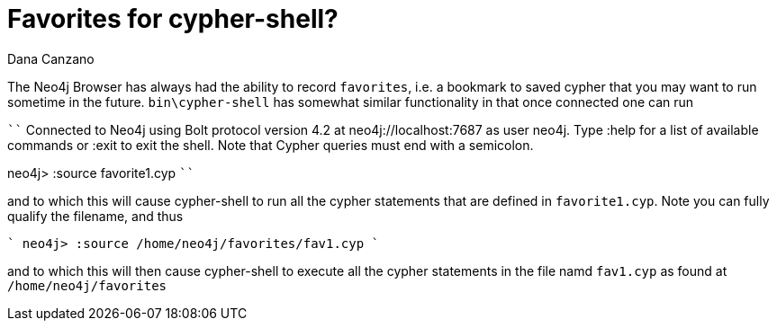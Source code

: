 = Favorites for cypher-shell?
// CHANGE THIS, REMOVE COMMENTS BEFORE MERGE
// ANY SLUG CHANGES WILL CAUSE POSTS TO BE RE-CREATED, BREAKING EXISTING LINKS
:slug: favorites-for-cypher-shell
:author: Dana Canzano
// relevant versions
:neo4j-versions: 4.0, 4.1, 4.2
// see taxonomy in readme, remove this comment
:tags: cypher-shell, favorites
// category see https://github.com/neo4j-documentation/knowledge-base/blob/master/kb-categories.txt
:category: developmnt 

The Neo4j Browser has always had the ability to record `favorites`, i.e. a bookmark to saved cypher that you may want to run sometime in the future.
`bin\cypher-shell` has somewhat similar functionality in that once connected one can run

````
Connected to Neo4j using Bolt protocol version 4.2 at neo4j://localhost:7687 as user neo4j.
Type :help for a list of available commands or :exit to exit the shell.
Note that Cypher queries must end with a semicolon.

neo4j> :source favorite1.cyp
````

and to which this will cause cypher-shell to run all the cypher statements that are defined in `favorite1.cyp`.   Note you can fully qualify the filename, and thus

````
neo4j> :source /home/neo4j/favorites/fav1.cyp
````

and to which this will then cause cypher-shell to execute all the cypher statements in the file namd `fav1.cyp` as found at `/home/neo4j/favorites`

